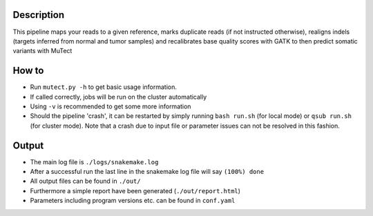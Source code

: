 Description
-----------

This pipeline maps your reads to a given reference, marks duplicate
reads (if not instructed otherwise), realigns indels (targets inferred
from normal and tumor samples) and recalibrates base quality scores
with GATK to then predict somatic variants with MuTect


How to
------

- Run ``mutect.py -h`` to get basic usage information.
- If called correctly, jobs will be run on the cluster automatically
- Using ``-v`` is recommended to get some more information
- Should the pipeline 'crash', it can be restarted by simply running
  ``bash run.sh`` (for local mode) or ``qsub run.sh`` (for cluster
  mode).  Note that a crash due to input file or parameter issues can
  not be resolved in this fashion.


Output
------

- The main log file is ``./logs/snakemake.log``
- After a successful run the last line in the snakemake log file will say ``(100%) done``
- All output files can be found in ``./out/``
- Furthermore a simple report have been generated (``./out/report.html``)
- Parameters including program versions etc. can be found in ``conf.yaml``




